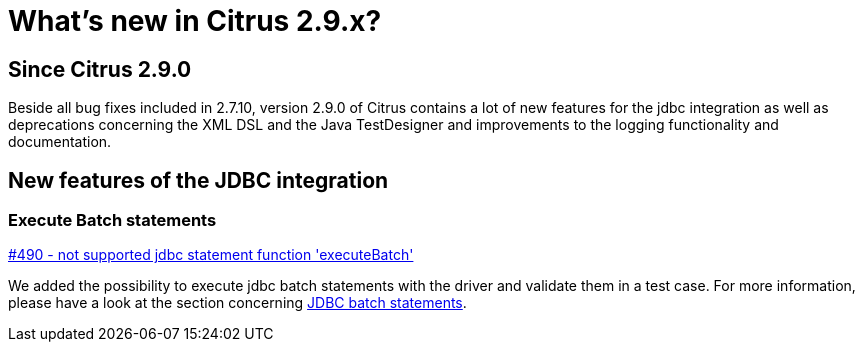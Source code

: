[[changes-new]]
= What's new in Citrus 2.9.x?

[[changes-2-9-0]]
== Since Citrus 2.9.0
Beside all bug fixes included in 2.7.10, version 2.9.0 of Citrus contains a lot of new features for the jdbc integration
as well as deprecations concerning the XML DSL and the Java TestDesigner and improvements to the logging functionality
and documentation.

[[changes-2-9-0-jdbc]]
== New features of the JDBC integration

=== Execute Batch statements
https://github.com/citrusframework/citrus/issues/490[#490 - not supported jdbc statement function 'executeBatch']

We added the possibility to execute jdbc batch statements with the driver and validate them in a test case. For more
information, please have a look at the section concerning link:#jdbc-server-execute-batch[JDBC batch statements].

